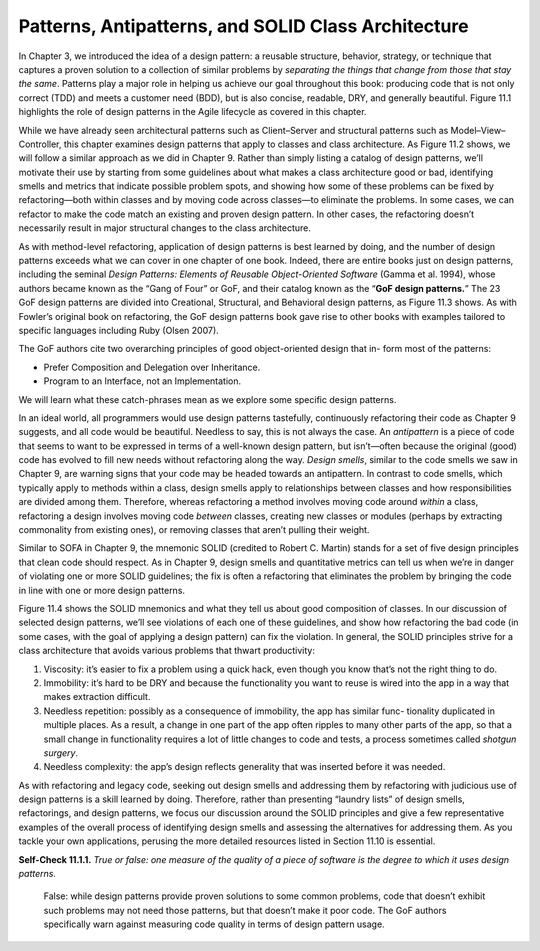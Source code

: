 Patterns, Antipatterns, and SOLID Class Architecture
=====================================================
In Chapter 3, we introduced the idea of a design pattern: a reusable structure, 
behavior, strategy, or technique that captures a proven solution to a collection 
of similar problems by *separating the things that change from those that stay the 
same*. Patterns play a major role in helping us achieve our goal throughout this 
book: producing code that is not only correct (TDD) and meets a customer need (BDD), 
but is also concise, readable, DRY, and generally beautiful. Figure 11.1 highlights 
the role of design patterns in the Agile lifecycle as covered in this chapter.

While we have already seen architectural patterns such as Client–Server and structural 
patterns such as Model–View–Controller, this chapter examines design patterns that apply 
to classes and class architecture. As Figure 11.2 shows, we will follow a similar approach 
as we did in Chapter 9. Rather than simply listing a catalog of design patterns, we’ll 
motivate their use by starting from some guidelines about what makes a class architecture 
good or bad, identifying smells and metrics that indicate possible problem spots, and 
showing how some of these problems can be fixed by refactoring—both within classes and by 
moving code across classes—to eliminate the problems. In some cases, we can refactor to make 
the code match an existing and proven design pattern. In other cases, the refactoring doesn’t 
necessarily result in major structural changes to the class architecture.

As with method-level refactoring, application of design patterns is best learned by doing, and 
the number of design patterns exceeds what we can cover in one chapter of one book. Indeed, 
there are entire books just on design patterns, including the seminal *Design Patterns: Elements 
of Reusable Object-Oriented Software* (Gamma et al. 1994), whose authors became known as the 
“Gang of Four” or GoF, and their catalog known as the “**GoF design patterns.**” The 23 GoF 
design patterns are divided into Creational, Structural, and Behavioral design patterns, as 
Figure 11.3 shows. As with Fowler’s original book on refactoring, the GoF design patterns 
book gave rise to other books with examples tailored to specific languages including Ruby 
(Olsen 2007).

The GoF authors cite two overarching principles of good object-oriented design that in-
form most of the patterns:

• Prefer Composition and Delegation over Inheritance. 
• Program to an Interface, not an Implementation.

We will learn what these catch-phrases mean as we explore some specific design patterns.

In an ideal world, all programmers would use design patterns tastefully, continuously 
refactoring their code as Chapter 9 suggests, and all code would be beautiful. Needless 
to say, this is not always the case. An *antipattern* is a piece of code that seems to want 
to be expressed in terms of a well-known design pattern, but isn’t—often because the 
original (good) code has evolved to fill new needs without refactoring along the way. 
*Design smells*, similar to the code smells we saw in Chapter 9, are warning signs that 
your code may be headed towards an antipattern. In contrast to code smells, which typically 
apply to methods within a class, design smells apply to relationships between classes and 
how responsibilities are divided among them. Therefore, whereas refactoring a method involves 
moving code around *within* a class, refactoring a design involves moving code *between* classes, 
creating new classes or modules (perhaps by extracting commonality from existing ones), or 
removing classes that aren’t pulling their weight.

Similar to SOFA in Chapter 9, the mnemonic SOLID (credited to Robert C. Martin)
stands for a set of five design principles that clean code should respect. As in Chapter 9, 
design smells and quantitative metrics can tell us when we’re in danger of violating one or 
more SOLID guidelines; the fix is often a refactoring that eliminates the problem by bringing 
the code in line with one or more design patterns.

Figure 11.4 shows the SOLID mnemonics and what they tell us about good composition of classes. 
In our discussion of selected design patterns, we’ll see violations of each one of these 
guidelines, and show how refactoring the bad code (in some cases, with the goal of applying a 
design pattern) can fix the violation. In general, the SOLID principles strive for a class 
architecture that avoids various problems that thwart productivity:

1. Viscosity: it’s easier to fix a problem using a quick hack, even though you know that’s not the right thing to do.
2. Immobility: it’s hard to be DRY and because the functionality you want to reuse is wired into the app in a way that makes extraction difficult.
3. Needless repetition: possibly as a consequence of immobility, the app has similar func- tionality duplicated in multiple places. As a result, a change in one part of the app often ripples to many other parts of the app, so that a small change in functionality requires a lot of little changes to code and tests, a process sometimes called *shotgun surgery*.
4. Needless complexity: the app’s design reflects generality that was inserted before it was needed.

As with refactoring and legacy code, seeking out design smells and addressing them by refactoring 
with judicious use of design patterns is a skill learned by doing. Therefore, rather than 
presenting “laundry lists” of design smells, refactorings, and design patterns, we focus our 
discussion around the SOLID principles and give a few representative examples of the overall 
process of identifying design smells and assessing the alternatives for addressing
them. As you tackle your own applications, perusing the more detailed resources listed 
in Section 11.10 is essential.

**Self-Check 11.1.1.** *True or false: one measure of the quality of a piece of software is 
the degree to which it uses design patterns.*

    False: while design patterns provide proven solutions to some common problems, code that 
    doesn’t exhibit such problems may not need those patterns, but that doesn’t make it poor 
    code. The GoF authors specifically warn against measuring code quality in terms of design 
    pattern usage.